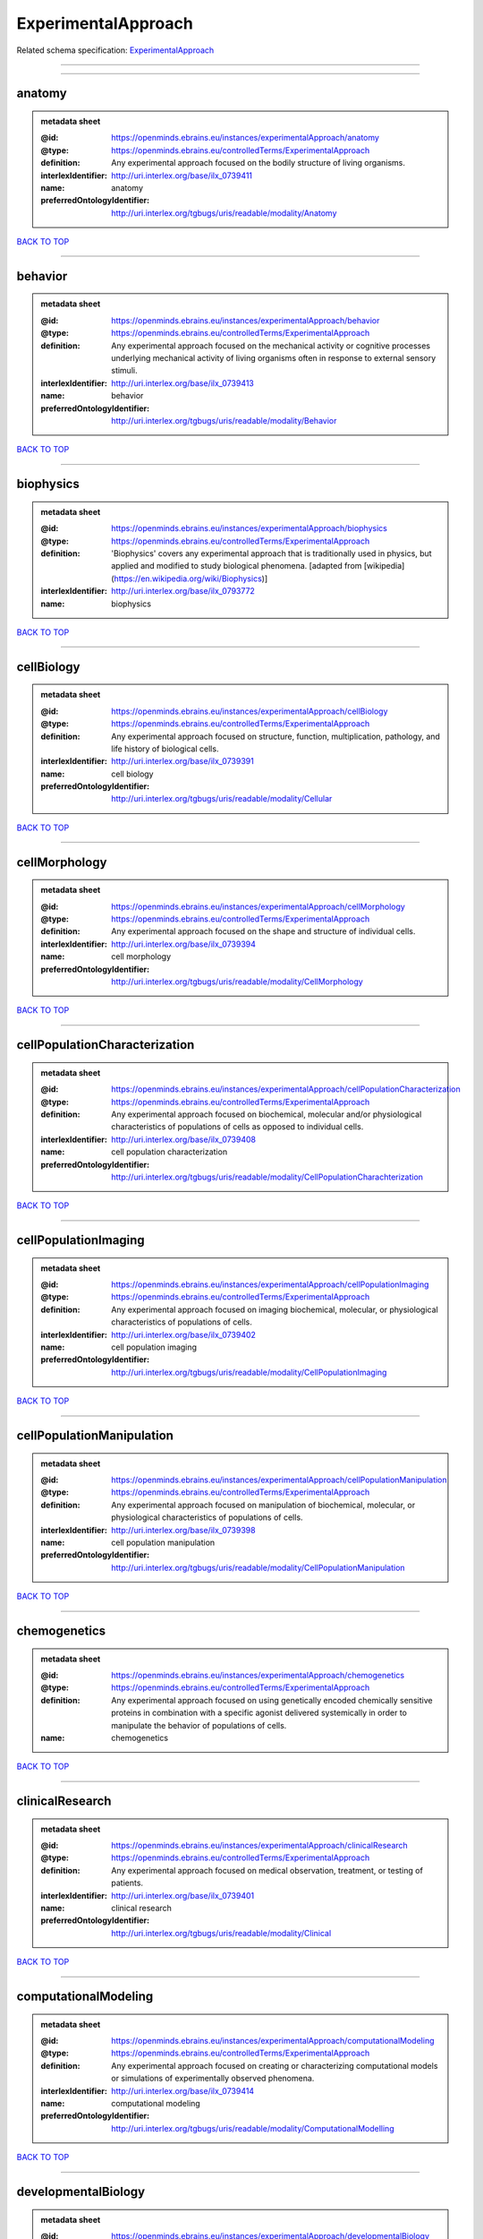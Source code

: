 ####################
ExperimentalApproach
####################

Related schema specification: `ExperimentalApproach <https://openminds-documentation.readthedocs.io/en/latest/schema_specifications/controlledTerms/experimentalApproach.html>`_

------------

------------

anatomy
-------

.. admonition:: metadata sheet

   :@id: https://openminds.ebrains.eu/instances/experimentalApproach/anatomy
   :@type: https://openminds.ebrains.eu/controlledTerms/ExperimentalApproach
   :definition: Any experimental approach focused on the bodily structure of living organisms.
   :interlexIdentifier: http://uri.interlex.org/base/ilx_0739411
   :name: anatomy
   :preferredOntologyIdentifier: http://uri.interlex.org/tgbugs/uris/readable/modality/Anatomy

`BACK TO TOP <ExperimentalApproach_>`_

------------

behavior
--------

.. admonition:: metadata sheet

   :@id: https://openminds.ebrains.eu/instances/experimentalApproach/behavior
   :@type: https://openminds.ebrains.eu/controlledTerms/ExperimentalApproach
   :definition: Any experimental approach focused on the mechanical activity or cognitive processes underlying mechanical activity of living organisms often in response to external sensory stimuli.
   :interlexIdentifier: http://uri.interlex.org/base/ilx_0739413
   :name: behavior
   :preferredOntologyIdentifier: http://uri.interlex.org/tgbugs/uris/readable/modality/Behavior

`BACK TO TOP <ExperimentalApproach_>`_

------------

biophysics
----------

.. admonition:: metadata sheet

   :@id: https://openminds.ebrains.eu/instances/experimentalApproach/biophysics
   :@type: https://openminds.ebrains.eu/controlledTerms/ExperimentalApproach
   :definition: 'Biophysics' covers any experimental approach that is traditionally used in physics, but applied and modified to study biological phenomena. [adapted from [wikipedia](https://en.wikipedia.org/wiki/Biophysics)]
   :interlexIdentifier: http://uri.interlex.org/base/ilx_0793772
   :name: biophysics

`BACK TO TOP <ExperimentalApproach_>`_

------------

cellBiology
-----------

.. admonition:: metadata sheet

   :@id: https://openminds.ebrains.eu/instances/experimentalApproach/cellBiology
   :@type: https://openminds.ebrains.eu/controlledTerms/ExperimentalApproach
   :definition: Any experimental approach focused on structure, function, multiplication, pathology, and life history of biological cells.
   :interlexIdentifier: http://uri.interlex.org/base/ilx_0739391
   :name: cell biology
   :preferredOntologyIdentifier: http://uri.interlex.org/tgbugs/uris/readable/modality/Cellular

`BACK TO TOP <ExperimentalApproach_>`_

------------

cellMorphology
--------------

.. admonition:: metadata sheet

   :@id: https://openminds.ebrains.eu/instances/experimentalApproach/cellMorphology
   :@type: https://openminds.ebrains.eu/controlledTerms/ExperimentalApproach
   :definition: Any experimental approach focused on the shape and structure of individual cells.
   :interlexIdentifier: http://uri.interlex.org/base/ilx_0739394
   :name: cell morphology
   :preferredOntologyIdentifier: http://uri.interlex.org/tgbugs/uris/readable/modality/CellMorphology

`BACK TO TOP <ExperimentalApproach_>`_

------------

cellPopulationCharacterization
------------------------------

.. admonition:: metadata sheet

   :@id: https://openminds.ebrains.eu/instances/experimentalApproach/cellPopulationCharacterization
   :@type: https://openminds.ebrains.eu/controlledTerms/ExperimentalApproach
   :definition: Any experimental approach focused on biochemical, molecular and/or physiological characteristics of populations of cells as opposed to individual cells.
   :interlexIdentifier: http://uri.interlex.org/base/ilx_0739408
   :name: cell population characterization
   :preferredOntologyIdentifier: http://uri.interlex.org/tgbugs/uris/readable/modality/CellPopulationCharachterization

`BACK TO TOP <ExperimentalApproach_>`_

------------

cellPopulationImaging
---------------------

.. admonition:: metadata sheet

   :@id: https://openminds.ebrains.eu/instances/experimentalApproach/cellPopulationImaging
   :@type: https://openminds.ebrains.eu/controlledTerms/ExperimentalApproach
   :definition: Any experimental approach focused on imaging biochemical, molecular, or physiological characteristics of populations of cells.
   :interlexIdentifier: http://uri.interlex.org/base/ilx_0739402
   :name: cell population imaging
   :preferredOntologyIdentifier: http://uri.interlex.org/tgbugs/uris/readable/modality/CellPopulationImaging

`BACK TO TOP <ExperimentalApproach_>`_

------------

cellPopulationManipulation
--------------------------

.. admonition:: metadata sheet

   :@id: https://openminds.ebrains.eu/instances/experimentalApproach/cellPopulationManipulation
   :@type: https://openminds.ebrains.eu/controlledTerms/ExperimentalApproach
   :definition: Any experimental approach focused on manipulation of biochemical, molecular, or physiological characteristics of populations of cells.
   :interlexIdentifier: http://uri.interlex.org/base/ilx_0739398
   :name: cell population manipulation
   :preferredOntologyIdentifier: http://uri.interlex.org/tgbugs/uris/readable/modality/CellPopulationManipulation

`BACK TO TOP <ExperimentalApproach_>`_

------------

chemogenetics
-------------

.. admonition:: metadata sheet

   :@id: https://openminds.ebrains.eu/instances/experimentalApproach/chemogenetics
   :@type: https://openminds.ebrains.eu/controlledTerms/ExperimentalApproach
   :definition: Any experimental approach focused on using genetically encoded chemically sensitive proteins in combination with a specific agonist delivered systemically in order to manipulate the behavior of populations of cells.
   :name: chemogenetics

`BACK TO TOP <ExperimentalApproach_>`_

------------

clinicalResearch
----------------

.. admonition:: metadata sheet

   :@id: https://openminds.ebrains.eu/instances/experimentalApproach/clinicalResearch
   :@type: https://openminds.ebrains.eu/controlledTerms/ExperimentalApproach
   :definition: Any experimental approach focused on medical observation, treatment, or testing of patients.
   :interlexIdentifier: http://uri.interlex.org/base/ilx_0739401
   :name: clinical research
   :preferredOntologyIdentifier: http://uri.interlex.org/tgbugs/uris/readable/modality/Clinical

`BACK TO TOP <ExperimentalApproach_>`_

------------

computationalModeling
---------------------

.. admonition:: metadata sheet

   :@id: https://openminds.ebrains.eu/instances/experimentalApproach/computationalModeling
   :@type: https://openminds.ebrains.eu/controlledTerms/ExperimentalApproach
   :definition: Any experimental approach focused on creating or characterizing computational models or simulations of experimentally observed phenomena.
   :interlexIdentifier: http://uri.interlex.org/base/ilx_0739414
   :name: computational modeling
   :preferredOntologyIdentifier: http://uri.interlex.org/tgbugs/uris/readable/modality/ComputationalModelling

`BACK TO TOP <ExperimentalApproach_>`_

------------

developmentalBiology
--------------------

.. admonition:: metadata sheet

   :@id: https://openminds.ebrains.eu/instances/experimentalApproach/developmentalBiology
   :@type: https://openminds.ebrains.eu/controlledTerms/ExperimentalApproach
   :definition: Any experimental approach focused on life cycle, development, or developmental history of an organism.
   :interlexIdentifier: http://uri.interlex.org/base/ilx_0739412
   :name: developmental biology
   :preferredOntologyIdentifier: http://uri.interlex.org/tgbugs/uris/readable/modality/Developmental

`BACK TO TOP <ExperimentalApproach_>`_

------------

ecology
-------

.. admonition:: metadata sheet

   :@id: https://openminds.ebrains.eu/instances/experimentalApproach/ecology
   :@type: https://openminds.ebrains.eu/controlledTerms/ExperimentalApproach
   :definition: Any experimental approach focused on interrelationship of organisms and their environments, including causes and consequences.
   :interlexIdentifier: http://uri.interlex.org/base/ilx_0739389
   :name: ecology
   :preferredOntologyIdentifier: http://uri.interlex.org/tgbugs/uris/readable/modality/Ecology

`BACK TO TOP <ExperimentalApproach_>`_

------------

electrophysiology
-----------------

.. admonition:: metadata sheet

   :@id: https://openminds.ebrains.eu/instances/experimentalApproach/electrophysiology
   :@type: https://openminds.ebrains.eu/controlledTerms/ExperimentalApproach
   :definition: Any experimental approach focused on electrical phenomena associated with living systems, most notably the nervous system, cardiac system, and musculoskeletal system.
   :interlexIdentifier: http://uri.interlex.org/base/ilx_0741202
   :name: electrophysiology
   :preferredOntologyIdentifier: http://uri.interlex.org/tgbugs/uris/readable/modality/Electrophysiology

`BACK TO TOP <ExperimentalApproach_>`_

------------

epidemiology
------------

.. admonition:: metadata sheet

   :@id: https://openminds.ebrains.eu/instances/experimentalApproach/epidemiology
   :@type: https://openminds.ebrains.eu/controlledTerms/ExperimentalApproach
   :definition: Any experimental approach focused on incidence, distribution, and possible control of diseases and other factors relating to health.
   :interlexIdentifier: http://uri.interlex.org/base/ilx_0739400
   :name: epidemiology
   :preferredOntologyIdentifier: http://uri.interlex.org/tgbugs/uris/readable/modality/Epidemiology

`BACK TO TOP <ExperimentalApproach_>`_

------------

epigenomics
-----------

.. admonition:: metadata sheet

   :@id: https://openminds.ebrains.eu/instances/experimentalApproach/epigenomics
   :@type: https://openminds.ebrains.eu/controlledTerms/ExperimentalApproach
   :definition: Any experimental approach focused on processes that modulate transcription but that do not directly alter the primary sequences of an organism's DNA.
   :interlexIdentifier: http://uri.interlex.org/base/ilx_0741207
   :name: epigenomics
   :preferredOntologyIdentifier: http://uri.interlex.org/tgbugs/uris/readable/modality/Epigenomics

`BACK TO TOP <ExperimentalApproach_>`_

------------

ethology
--------

.. admonition:: metadata sheet

   :@id: https://openminds.ebrains.eu/instances/experimentalApproach/ethology
   :@type: https://openminds.ebrains.eu/controlledTerms/ExperimentalApproach
   :definition: Any experimental approach focused on natural unmanipulated human or animal behavior and social organization from a biological, life history, and often evolutionary perspective.
   :interlexIdentifier: http://uri.interlex.org/base/ilx_0739388
   :name: ethology
   :preferredOntologyIdentifier: http://uri.interlex.org/tgbugs/uris/readable/modality/Ethology

`BACK TO TOP <ExperimentalApproach_>`_

------------

evolutionaryBiology
-------------------

.. admonition:: metadata sheet

   :@id: https://openminds.ebrains.eu/instances/experimentalApproach/evolutionaryBiology
   :@type: https://openminds.ebrains.eu/controlledTerms/ExperimentalApproach
   :definition: Any experimental approach focused on heritable characteristics of biological populations and their variation through the modification of developmental process to produce new forms and species.
   :interlexIdentifier: http://uri.interlex.org/base/ilx_0739392
   :name: evolutionary biology
   :preferredOntologyIdentifier: http://uri.interlex.org/tgbugs/uris/readable/modality/Evolution

`BACK TO TOP <ExperimentalApproach_>`_

------------

expression
----------

.. admonition:: metadata sheet

   :@id: https://openminds.ebrains.eu/instances/experimentalApproach/expression
   :@type: https://openminds.ebrains.eu/controlledTerms/ExperimentalApproach
   :definition: Any experimental approach focused on driving or detecting expression of genes in cells or tissues.
   :interlexIdentifier: http://uri.interlex.org/base/ilx_0739397
   :name: expression
   :preferredOntologyIdentifier: http://uri.interlex.org/tgbugs/uris/readable/modality/Expression

`BACK TO TOP <ExperimentalApproach_>`_

------------

expressionCharacterization
--------------------------

.. admonition:: metadata sheet

   :@id: https://openminds.ebrains.eu/instances/experimentalApproach/expressionCharacterization
   :@type: https://openminds.ebrains.eu/controlledTerms/ExperimentalApproach
   :definition: Any experimental approach focused on the cellular, anatomical, or morphological distribution of gene expression.
   :interlexIdentifier: http://uri.interlex.org/base/ilx_0739409
   :name: expression characterization
   :preferredOntologyIdentifier: http://uri.interlex.org/tgbugs/uris/readable/modality/ExpressionCharachterization

`BACK TO TOP <ExperimentalApproach_>`_

------------

genetics
--------

.. admonition:: metadata sheet

   :@id: https://openminds.ebrains.eu/instances/experimentalApproach/genetics
   :@type: https://openminds.ebrains.eu/controlledTerms/ExperimentalApproach
   :definition: Experimental approach that measures or manipulates some aspect of the genetic material of an organism.
   :name: genetics

`BACK TO TOP <ExperimentalApproach_>`_

------------

genomics
--------

.. admonition:: metadata sheet

   :@id: https://openminds.ebrains.eu/instances/experimentalApproach/genomics
   :@type: https://openminds.ebrains.eu/controlledTerms/ExperimentalApproach
   :definition: Any experimental approach focused on structure, function, evolution, and mapping of genomes, the entiretiy of the genetic material of a single organism.
   :interlexIdentifier: http://uri.interlex.org/base/ilx_0741204
   :name: genomics
   :preferredOntologyIdentifier: http://uri.interlex.org/tgbugs/uris/readable/modality/Genomics

`BACK TO TOP <ExperimentalApproach_>`_

------------

histology
---------

.. admonition:: metadata sheet

   :@id: https://openminds.ebrains.eu/instances/experimentalApproach/histology
   :@type: https://openminds.ebrains.eu/controlledTerms/ExperimentalApproach
   :definition: Any experimental approach focused on structure of biological tissue.
   :interlexIdentifier: http://uri.interlex.org/base/ilx_0739399
   :name: histology
   :preferredOntologyIdentifier: http://uri.interlex.org/tgbugs/uris/readable/modality/Histology

`BACK TO TOP <ExperimentalApproach_>`_

------------

informatics
-----------

.. admonition:: metadata sheet

   :@id: https://openminds.ebrains.eu/instances/experimentalApproach/informatics
   :@type: https://openminds.ebrains.eu/controlledTerms/ExperimentalApproach
   :definition: Any experimental approach focused on collection, classification, storage, retrieval, analysis, visualization, and dissemination of recorded knowledge in computational systems.
   :name: informatics

`BACK TO TOP <ExperimentalApproach_>`_

------------

metabolomics
------------

.. admonition:: metadata sheet

   :@id: https://openminds.ebrains.eu/instances/experimentalApproach/metabolomics
   :@type: https://openminds.ebrains.eu/controlledTerms/ExperimentalApproach
   :definition: Any experimental approach focused on chemical processes involving metabolites, the small molecule substrates, intermediates and products of cell metabolism.
   :interlexIdentifier: http://uri.interlex.org/base/ilx_0741203
   :name: metabolomics
   :preferredOntologyIdentifier: http://uri.interlex.org/tgbugs/uris/readable/modality/Metabolomics

`BACK TO TOP <ExperimentalApproach_>`_

------------

microscopy
----------

.. admonition:: metadata sheet

   :@id: https://openminds.ebrains.eu/instances/experimentalApproach/microscopy
   :@type: https://openminds.ebrains.eu/controlledTerms/ExperimentalApproach
   :definition: Any experimental approach focused on using differential contrast of microscopic structures to form an image.
   :interlexIdentifier: http://uri.interlex.org/base/ilx_0739404
   :name: microscopy
   :preferredOntologyIdentifier: http://uri.interlex.org/tgbugs/uris/readable/modality/Microscopy

`BACK TO TOP <ExperimentalApproach_>`_

------------

morphology
----------

.. admonition:: metadata sheet

   :@id: https://openminds.ebrains.eu/instances/experimentalApproach/morphology
   :@type: https://openminds.ebrains.eu/controlledTerms/ExperimentalApproach
   :definition: Any experimental approach focused on the shape and structure of living organisms or their parts.
   :interlexIdentifier: http://uri.interlex.org/base/ilx_0739403
   :name: morphology
   :preferredOntologyIdentifier: http://uri.interlex.org/tgbugs/uris/readable/modality/Morphology

`BACK TO TOP <ExperimentalApproach_>`_

------------

multimodalResearch
------------------

.. admonition:: metadata sheet

   :@id: https://openminds.ebrains.eu/instances/experimentalApproach/multimodalResearch
   :@type: https://openminds.ebrains.eu/controlledTerms/ExperimentalApproach
   :definition: Any experimental approach that employs multiple experimental approaches in significant ways.
   :interlexIdentifier: http://uri.interlex.org/base/ilx_0739395
   :name: multimodal research
   :preferredOntologyIdentifier: http://uri.interlex.org/tgbugs/uris/readable/modality/Multimodal

`BACK TO TOP <ExperimentalApproach_>`_

------------

multiomics
----------

.. admonition:: metadata sheet

   :@id: https://openminds.ebrains.eu/instances/experimentalApproach/multiomics
   :@type: https://openminds.ebrains.eu/controlledTerms/ExperimentalApproach
   :definition: Any experimental approach that employs multiple omics approaches in significant ways.
   :interlexIdentifier: http://uri.interlex.org/base/ilx_0739407
   :name: multiomics
   :preferredOntologyIdentifier: http://uri.interlex.org/tgbugs/uris/readable/modality/Multiomics

`BACK TO TOP <ExperimentalApproach_>`_

------------

neuralConnectivity
------------------

.. admonition:: metadata sheet

   :@id: https://openminds.ebrains.eu/instances/experimentalApproach/neuralConnectivity
   :@type: https://openminds.ebrains.eu/controlledTerms/ExperimentalApproach
   :definition: Any experimental approach focused on functional or anatomical connections between single neurons or populations of neurons in defined anatomical regions.
   :interlexIdentifier: http://uri.interlex.org/base/ilx_0739393
   :name: neural connectivity
   :preferredOntologyIdentifier: http://uri.interlex.org/tgbugs/uris/readable/modality/Connectivity

`BACK TO TOP <ExperimentalApproach_>`_

------------

neuroimaging
------------

.. admonition:: metadata sheet

   :@id: https://openminds.ebrains.eu/instances/experimentalApproach/neuroimaging
   :@type: https://openminds.ebrains.eu/controlledTerms/ExperimentalApproach
   :definition: Any experimental approach focused on the non-invasive direct or indirect imaging of the structure, function, or pharmacology of the nervous system.
   :interlexIdentifier: http://uri.interlex.org/base/ilx_0741206
   :name: neuroimaging
   :preferredOntologyIdentifier: http://uri.interlex.org/tgbugs/uris/readable/modality/Neuroimaging

`BACK TO TOP <ExperimentalApproach_>`_

------------

omics
-----

.. admonition:: metadata sheet

   :@id: https://openminds.ebrains.eu/instances/experimentalApproach/omics
   :@type: https://openminds.ebrains.eu/controlledTerms/ExperimentalApproach
   :definition: Any experimental approach focused on characterization and quantification of biological molecules that give rise to the structure, function, and dynamics of organisms or their parts.
   :interlexIdentifier: http://uri.interlex.org/base/ilx_0739405
   :name: omics
   :preferredOntologyIdentifier: http://uri.interlex.org/tgbugs/uris/readable/modality/Omics

`BACK TO TOP <ExperimentalApproach_>`_

------------

optogenetics
------------

.. admonition:: metadata sheet

   :@id: https://openminds.ebrains.eu/instances/experimentalApproach/optogenetics
   :@type: https://openminds.ebrains.eu/controlledTerms/ExperimentalApproach
   :definition: Any experimental approach focused on using genetically encoded light-sensitive proteins in combination with targeted delivery of light in order to manipulate the behavior of populations of cells.
   :name: optogenetics

`BACK TO TOP <ExperimentalApproach_>`_

------------

pharmacology
------------

.. admonition:: metadata sheet

   :@id: https://openminds.ebrains.eu/instances/experimentalApproach/pharmacology
   :@type: https://openminds.ebrains.eu/controlledTerms/ExperimentalApproach
   :definition: 'Pharmacology' is an experimental approach in which the composition, properties, functions, sources, synthesis and design of drugs (any artificial, natural, or endogenous molecule) and their biochemical or physiological effect (normal or abnormal) on a cell, tissue, organ, or organism are studied. [adapted from [wikipedia](https://en.wikipedia.org/wiki/Pharmacology)]
   :interlexIdentifier: http://uri.interlex.org/base/ilx_0108784
   :name: pharmacology
   :preferredOntologyIdentifier: http://edamontology.org/topic_0202

`BACK TO TOP <ExperimentalApproach_>`_

------------

physiology
----------

.. admonition:: metadata sheet

   :@id: https://openminds.ebrains.eu/instances/experimentalApproach/physiology
   :@type: https://openminds.ebrains.eu/controlledTerms/ExperimentalApproach
   :definition: Any experimental approach focused on normal functions of living organisms and their parts.
   :interlexIdentifier: http://uri.interlex.org/base/ilx_0739410
   :name: physiology
   :preferredOntologyIdentifier: http://uri.interlex.org/tgbugs/uris/readable/modality/Physiology

`BACK TO TOP <ExperimentalApproach_>`_

------------

proteomics
----------

.. admonition:: metadata sheet

   :@id: https://openminds.ebrains.eu/instances/experimentalApproach/proteomics
   :@type: https://openminds.ebrains.eu/controlledTerms/ExperimentalApproach
   :definition: Any experimental approach focused on the composition, structure, and activity of an entire set of proteins in organisms or their parts.
   :interlexIdentifier: http://uri.interlex.org/base/ilx_0741205
   :name: proteomics
   :preferredOntologyIdentifier: http://uri.interlex.org/tgbugs/uris/readable/modality/Proteomics

`BACK TO TOP <ExperimentalApproach_>`_

------------

radiology
---------

.. admonition:: metadata sheet

   :@id: https://openminds.ebrains.eu/instances/experimentalApproach/radiology
   :@type: https://openminds.ebrains.eu/controlledTerms/ExperimentalApproach
   :definition: Any experimental approach focused on using non-invasive techniques that use intrinsic or induced contrast to form images. Also covers purely clinical domains such as nuclear medicine.
   :interlexIdentifier: http://uri.interlex.org/base/ilx_0739390
   :name: radiology
   :preferredOntologyIdentifier: http://uri.interlex.org/tgbugs/uris/readable/modality/Radiology

`BACK TO TOP <ExperimentalApproach_>`_

------------

spatialTranscriptomics
----------------------

.. admonition:: metadata sheet

   :@id: https://openminds.ebrains.eu/instances/experimentalApproach/spatialTranscriptomics
   :@type: https://openminds.ebrains.eu/controlledTerms/ExperimentalApproach
   :definition: Any experimental approach focused on mapping the spatial location of gene activity in biological tissue.
   :interlexIdentifier: http://uri.interlex.org/base/ilx_0739396
   :name: spatial transcriptomics
   :preferredOntologyIdentifier: http://uri.interlex.org/tgbugs/uris/readable/modality/SpatialTranscriptomics

`BACK TO TOP <ExperimentalApproach_>`_

------------

transcriptomics
---------------

.. admonition:: metadata sheet

   :@id: https://openminds.ebrains.eu/instances/experimentalApproach/transcriptomics
   :@type: https://openminds.ebrains.eu/controlledTerms/ExperimentalApproach
   :definition: Any experimental approach focused on the transcriptome (all RNA transcripts) of one or more cells, tissues, or organisms.
   :interlexIdentifier: http://uri.interlex.org/base/ilx_0739406
   :name: transcriptomics
   :preferredOntologyIdentifier: http://uri.interlex.org/tgbugs/uris/readable/modality/Transcriptomics

`BACK TO TOP <ExperimentalApproach_>`_

------------

